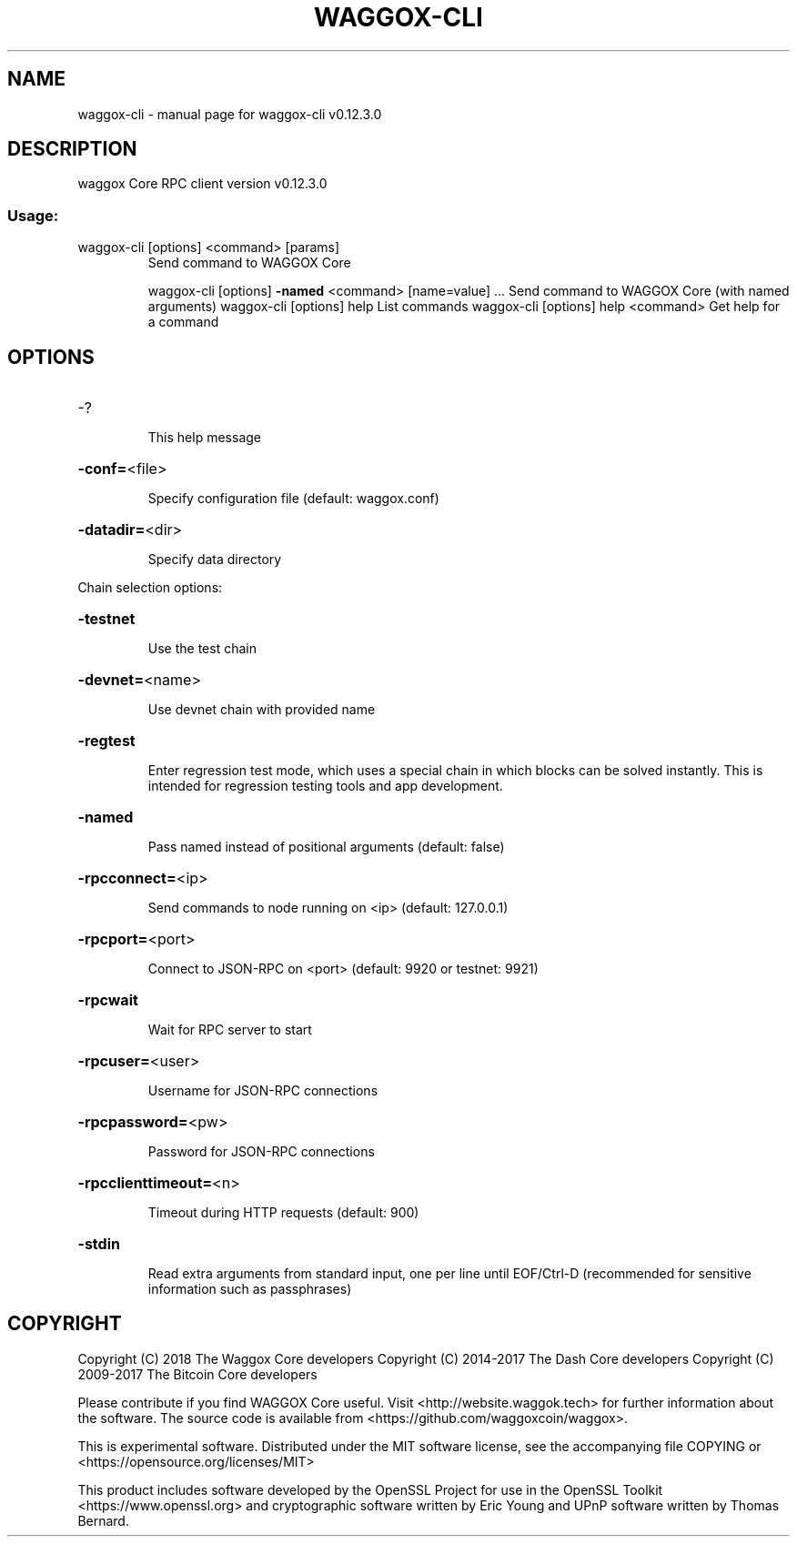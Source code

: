 .\" DO NOT MODIFY THIS FILE!  It was generated by help2man 1.47.4.
.TH WAGGOX-CLI "1" "May 2018" "waggox-cli v0.12.3.0" "User Commands"
.SH NAME
waggox-cli \- manual page for waggox-cli v0.12.3.0
.SH DESCRIPTION
waggox Core RPC client version v0.12.3.0
.SS "Usage:"
.TP
waggox\-cli [options] <command> [params]
Send command to WAGGOX Core
.IP
waggox\-cli [options] \fB\-named\fR <command> [name=value] ... Send command to WAGGOX Core (with named arguments)
waggox\-cli [options] help                List commands
waggox\-cli [options] help <command>      Get help for a command
.SH OPTIONS
.HP
\-?
.IP
This help message
.HP
\fB\-conf=\fR<file>
.IP
Specify configuration file (default: waggox.conf)
.HP
\fB\-datadir=\fR<dir>
.IP
Specify data directory
.PP
Chain selection options:
.HP
\fB\-testnet\fR
.IP
Use the test chain
.HP
\fB\-devnet=\fR<name>
.IP
Use devnet chain with provided name
.HP
\fB\-regtest\fR
.IP
Enter regression test mode, which uses a special chain in which blocks
can be solved instantly. This is intended for regression testing
tools and app development.
.HP
\fB\-named\fR
.IP
Pass named instead of positional arguments (default: false)
.HP
\fB\-rpcconnect=\fR<ip>
.IP
Send commands to node running on <ip> (default: 127.0.0.1)
.HP
\fB\-rpcport=\fR<port>
.IP
Connect to JSON\-RPC on <port> (default: 9920 or testnet: 9921)
.HP
\fB\-rpcwait\fR
.IP
Wait for RPC server to start
.HP
\fB\-rpcuser=\fR<user>
.IP
Username for JSON\-RPC connections
.HP
\fB\-rpcpassword=\fR<pw>
.IP
Password for JSON\-RPC connections
.HP
\fB\-rpcclienttimeout=\fR<n>
.IP
Timeout during HTTP requests (default: 900)
.HP
\fB\-stdin\fR
.IP
Read extra arguments from standard input, one per line until EOF/Ctrl\-D
(recommended for sensitive information such as passphrases)
.SH COPYRIGHT
Copyright (C) 2018 The Waggox Core developers
Copyright (C) 2014-2017 The Dash Core developers
Copyright (C) 2009-2017 The Bitcoin Core developers

Please contribute if you find WAGGOX Core useful. Visit <http://website.waggok.tech> for
further information about the software.
The source code is available from <https://github.com/waggoxcoin/waggox>.

This is experimental software.
Distributed under the MIT software license, see the accompanying file COPYING
or <https://opensource.org/licenses/MIT>

This product includes software developed by the OpenSSL Project for use in the
OpenSSL Toolkit <https://www.openssl.org> and cryptographic software written by
Eric Young and UPnP software written by Thomas Bernard.
